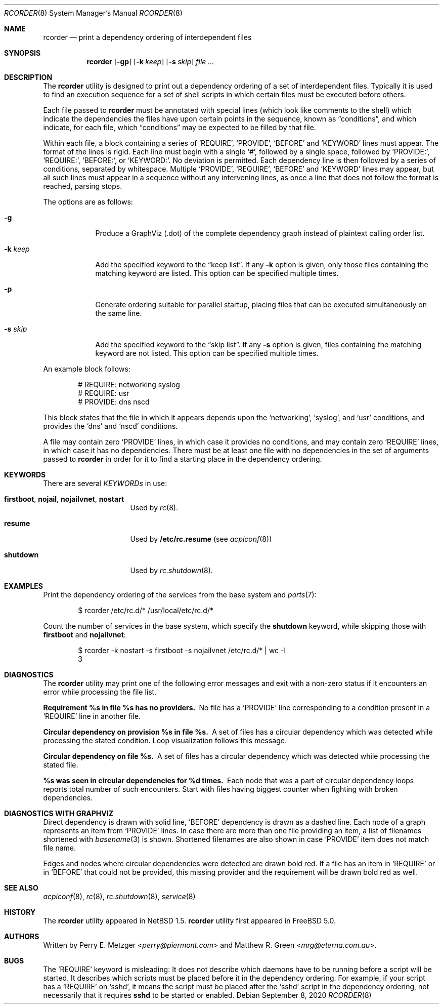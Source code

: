.\"	$NetBSD: rcorder.8,v 1.3 2000/07/17 14:16:22 mrg Exp $
.\"
.\" Copyright (c) 1998
.\"	Perry E. Metzger.  All rights reserved.
.\"
.\" Redistribution and use in source and binary forms, with or without
.\" modification, are permitted provided that the following conditions
.\" are met:
.\" 1. Redistributions of source code must retain the above copyright
.\"    notice, this list of conditions and the following disclaimer.
.\" 2. Redistributions in binary form must reproduce the above copyright
.\"    notice, this list of conditions and the following disclaimer in the
.\"    documentation and/or other materials provided with the distribution.
.\" 3. All advertising materials mentioning features or use of this software
.\"    must display the following acknowledgment:
.\"	This product includes software developed for the NetBSD Project
.\"	by Perry E. Metzger.
.\" 4. The name of the author may not be used to endorse or promote products
.\"    derived from this software without specific prior written permission.
.\"
.\" THIS SOFTWARE IS PROVIDED BY THE AUTHOR ``AS IS'' AND ANY EXPRESS OR
.\" IMPLIED WARRANTIES, INCLUDING, BUT NOT LIMITED TO, THE IMPLIED WARRANTIES
.\" OF MERCHANTABILITY AND FITNESS FOR A PARTICULAR PURPOSE ARE DISCLAIMED.
.\" IN NO EVENT SHALL THE AUTHOR BE LIABLE FOR ANY DIRECT, INDIRECT,
.\" INCIDENTAL, SPECIAL, EXEMPLARY, OR CONSEQUENTIAL DAMAGES (INCLUDING, BUT
.\" NOT LIMITED TO, PROCUREMENT OF SUBSTITUTE GOODS OR SERVICES; LOSS OF USE,
.\" DATA, OR PROFITS; OR BUSINESS INTERRUPTION) HOWEVER CAUSED AND ON ANY
.\" THEORY OF LIABILITY, WHETHER IN CONTRACT, STRICT LIABILITY, OR TORT
.\" (INCLUDING NEGLIGENCE OR OTHERWISE) ARISING IN ANY WAY OUT OF THE USE OF
.\" THIS SOFTWARE, EVEN IF ADVISED OF THE POSSIBILITY OF SUCH DAMAGE.
.\"
.\" $FreeBSD$
.\"
.Dd September 8, 2020
.Dt RCORDER 8
.Os
.Sh NAME
.Nm rcorder
.Nd print a dependency ordering of interdependent files
.Sh SYNOPSIS
.Nm
.Op Fl gp
.Op Fl k Ar keep
.Op Fl s Ar skip
.Ar
.Sh DESCRIPTION
The
.Nm
utility is designed to print out a dependency ordering of a set of
interdependent files.
Typically it is used to find an execution
sequence for a set of shell scripts in which certain files must be
executed before others.
.Pp
Each file passed to
.Nm
must be annotated with special lines (which look like comments to the
shell) which indicate the dependencies the files have upon certain
points in the sequence, known as
.Dq conditions ,
and which indicate, for each file, which
.Dq conditions
may be expected to be filled by that file.
.Pp
Within each file, a block containing a series of
.Ql REQUIRE ,
.Ql PROVIDE ,
.Ql BEFORE
and
.Ql KEYWORD
lines must appear.
The format of the lines is rigid.
Each line must begin with a single
.Ql # ,
followed by a single space, followed by
.Ql PROVIDE\&: ,
.Ql REQUIRE\&: ,
.Ql BEFORE\&: ,
or
.Ql KEYWORD\&: .
No deviation is permitted.
Each dependency line is then followed by a series of conditions,
separated by whitespace.
Multiple
.Ql PROVIDE ,
.Ql REQUIRE ,
.Ql BEFORE
and
.Ql KEYWORD
lines may appear, but all such lines must appear in a sequence without
any intervening lines, as once a line that does not follow the format
is reached, parsing stops.
.\" Note that for historical reasons REQUIRES, PROVIDES, and KEYWORDS
.\" are also accepted in addition to the above, but not documented so
.\" that they can be deprecated at some point in the future.
.Pp
The options are as follows:
.Bl -tag -width "-k keep"
.It Fl g
Produce a GraphViz (.dot) of the complete dependency graph instead of
plaintext calling order list.
.It Fl k Ar keep
Add the specified keyword to the
.Dq "keep list" .
If any
.Fl k
option is given, only those files containing the matching keyword are listed.
This option can be specified multiple times.
.It Fl p
Generate ordering suitable for parallel startup, placing files that can be
executed simultaneously on the same line.
.It Fl s Ar skip
Add the specified keyword to the
.Dq "skip list" .
If any
.Fl s
option is given, files containing the matching keyword are not listed.
This option can be specified multiple times.
.El
.Pp
An example block follows:
.Bd -literal -offset indent
# REQUIRE: networking syslog
# REQUIRE: usr
# PROVIDE: dns nscd
.Ed
.Pp
This block states that the file in which it appears depends upon the
.Ql networking ,
.Ql syslog ,
and
.Ql usr
conditions, and provides the
.Ql dns
and
.Ql nscd
conditions.
.Pp
A file may contain zero
.Ql PROVIDE
lines, in which case it provides no conditions, and may contain zero
.Ql REQUIRE
lines, in which case it has no dependencies.
There must be at least one file with no dependencies in the set of
arguments passed to
.Nm
in order for it to find a starting place in the dependency ordering.
.Sh KEYWORDS
There are several
.Em KEYWORDs
in use:
.Bl -tag -width "shutdown" -offset indent
.It Sy firstboot , nojail , nojailvnet , nostart
Used by
.Xr rc 8 .
.It Sy resume
Used by
.Nm /etc/rc.resume
(see
.Xr acpiconf 8 )
.It Sy shutdown
Used by
.Xr rc.shutdown 8 .
.El
.Sh EXAMPLES
Print the dependency ordering of the services from the base system and
.Xr ports 7 :
.Bd -literal -offset indent
$ rcorder /etc/rc.d/* /usr/local/etc/rc.d/*
.Ed
.Pp
Count the number of services in the base system, which specify the
.Sy shutdown
keyword, while skipping those with
.Sy firstboot
and
.Sy nojailvnet :
.Bd -literal -offset indent
$ rcorder -k nostart -s firstboot -s nojailvnet /etc/rc.d/*  | wc -l
       3
.Ed
.Sh DIAGNOSTICS
The
.Nm
utility may print one of the following error messages and exit with a non-zero
status if it encounters an error while processing the file list.
.Bl -diag
.It "Requirement %s in file %s has no providers."
No file has a
.Ql PROVIDE
line corresponding to a condition present in a
.Ql REQUIRE
line in another file.
.It "Circular dependency on provision %s in file %s."
A set of files has a circular dependency which was detected while
processing the stated condition.
Loop visualization follows this message.
.It "Circular dependency on file %s."
A set of files has a circular dependency which was detected while
processing the stated file.
.It "%s was seen in circular dependencies for %d times."
Each node that was a part of circular dependency loops reports total number of
such encounters.
Start with files having biggest counter when fighting with broken dependencies.
.El
.Sh DIAGNOSTICS WITH GRAPHVIZ
Direct dependency is drawn with solid line,
.Ql BEFORE
dependency is drawn as a dashed line.
Each node of a graph represents an item from
.Ql PROVIDE
lines.
In case there are more than one file providing an item, a list of filenames
shortened with
.Xr basename 3
is shown.
Shortened filenames are also shown in case
.Ql PROVIDE
item does not match file name.
.Pp
Edges and nodes where circular dependencies were detected are drawn bold red.
If a file has an item in
.Ql REQUIRE
or in
.Ql BEFORE
that could not be provided,
this missing provider and the requirement will be drawn bold red as well.
.Sh SEE ALSO
.Xr acpiconf 8 ,
.Xr rc 8 ,
.Xr rc.shutdown 8 ,
.Xr service 8
.Sh HISTORY
The
.Nm
utility appeared in
.Nx 1.5 .
.Nm
utility first appeared in
.Fx 5.0 .
.Sh AUTHORS
.An -nosplit
Written by
.An Perry E. Metzger Aq Mt perry@piermont.com
and
.An Matthew R. Green Aq Mt mrg@eterna.com.au .
.Sh BUGS
The
.Ql REQUIRE
keyword is misleading:
It does not describe which daemons have to be running before a script
will be started.
It describes which scripts must be placed before it in
the dependency ordering.
For example,
if your script has a
.Ql REQUIRE
on
.Ql sshd ,
it means the script must be placed after the
.Ql sshd
script in the dependency ordering,
not necessarily that it requires
.Nm sshd
to be started or enabled.
